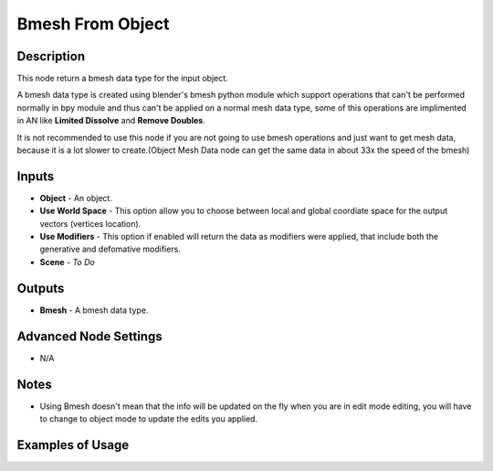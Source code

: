 Bmesh From Object
=================

Description
-----------
This node return a bmesh data type for the input object.

A bmesh data type is created using blender's bmesh python module which support operations that can't be performed normally in bpy module and thus can't be applied on a normal mesh data type, some of this operations are implimented in AN like **Limited Dissolve** and **Remove Doubles**.

It is not recommended to use this node if you are not going to use bmesh operations and just want to get mesh data, because it is a lot slower to create.(Object Mesh Data node can get the same data in about 33x the speed of the bmesh)

.. image:: images/bmesh_from_object_node.png
   :width: 160pt

Inputs
------

- **Object** - An object.
- **Use World Space** - This option allow you to choose between local and global coordiate space for the output vectors (vertices location).
- **Use Modifiers** - This option if enabled will return the data as modifiers were applied, that include both the generative and defomative modifiers.
- **Scene** - `To Do`

Outputs
-------

- **Bmesh** - A bmesh data type.

Advanced Node Settings
----------------------

- N/A

Notes
-----

- Using Bmesh doesn't mean that the info will be updated on the fly when you are in edit mode editing, you will have to change to object mode to update the edits you applied.

Examples of Usage
-----------------

.. image:: gifs/bmesh_from_object_node_example.gif
